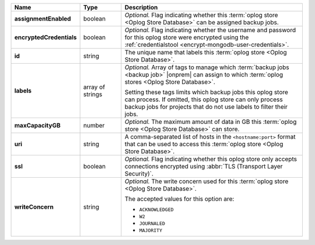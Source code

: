 .. list-table::
   :widths: 15 15 70
   :header-rows: 1
   :stub-columns: 1

   * - Name
     - Type
     - Description

   * - assignmentEnabled
     - boolean
     - *Optional.* Flag indicating whether this :term:`oplog store <Oplog Store Database>` can 
       be assigned backup jobs.
   
   * - encryptedCredentials
     - boolean
     - *Optional.* Flag indicating whether the username and password for 
       this oplog store were encrypted using the
       :ref:`credentialstool <encrypt-mongodb-user-credentials>`.

   * - id
     - string
     - The unique name that labels this :term:`oplog store <Oplog Store Database>`.

   * - labels
     - array of strings
     - *Optional.* Array of tags to manage which 
       :term:`backup jobs <backup job>` |onprem| can assign to which 
       :term:`oplog stores <Oplog Store Database>`. 

       Setting these tags limits which backup jobs this oplog
       store can process. If omitted, this oplog store can only
       process backup jobs for projects that do not use labels to filter
       their jobs.
   
   * - maxCapacityGB
     - number
     - *Optional.* The maximum amount of data in GB this 
       :term:`oplog store <Oplog Store Database>` can store.
   
   * - uri
     - string
     - A comma-separated list of hosts in the ``<hostname:port>``
       format that can be used to access this :term:`oplog store <Oplog Store Database>`.
   
   * - ssl
     - boolean
     - *Optional.* Flag indicating whether this oplog store only accepts 
       connections encrypted using 
       :abbr:`TLS (Transport Layer Security)`.
   
   * - writeConcern
     - string
     - *Optional.* The write concern used for this :term:`oplog store <Oplog Store Database>`.

       The accepted values for this option are:
       
       - ``ACKNOWLEDGED``
       - ``W2``
       - ``JOURNALED``
       - ``MAJORITY``

       .. seealso::

          To learn about write acknowledgement levels in MongoDB, see 
          :manual:`Write Concern </reference/write-concern>`
